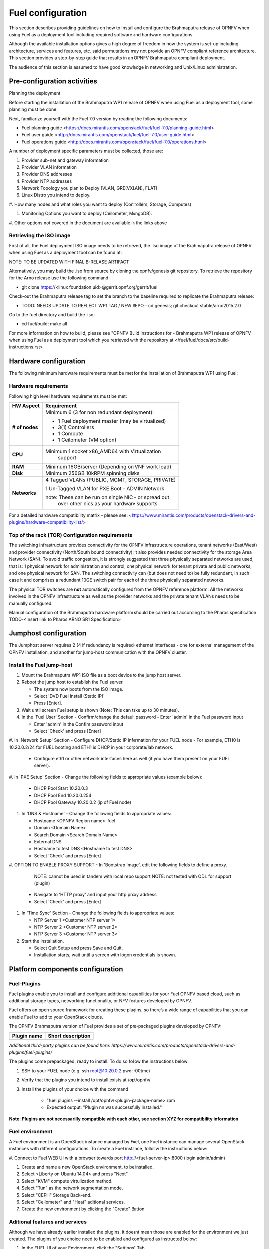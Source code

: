 
Fuel configuration
==================
This section describes providing guidelines on how to install and
configure the Brahmaputra release of OPNFV when using Fuel as a
deployment tool including required software and hardware
configurations.

Although the available installation options gives a high degree of
freedom in how the system is set-up including architecture, services
and features, etc. said permutations may not provide an OPNFV
compliant reference architecture. This section provides a
step-by-step guide that results in an OPNFV Brahmaputra compliant
deployment.

The audience of this section is assumed to have good knowledge in
networking and Unix/Linux administration.

Pre-configuration activities
-----------------------------

Planning the deployment

Before starting the installation of the Brahmaputra WP1 release of
OPNFV when using Fuel as a deployment tool, some planning must be
done.

Next, familiarize yourself with the Fuel 7.0 version by reading the
following documents:

- Fuel planning guide
  <https://docs.mirantis.com/openstack/fuel/fuel-7.0/planning-guide.html>

- Fuel user guide
  <http://docs.mirantis.com/openstack/fuel/fuel-7.0/user-guide.html>

- Fuel operations guide
  <http://docs.mirantis.com/openstack/fuel/fuel-7.0/operations.html>


A number of deployment specific parameters must be collected, those are:

#.     Provider sub-net and gateway information

#.     Provider VLAN information

#.     Provider DNS addresses

#.     Provider NTP addresses

#.     Network Topology you plan to Deploy (VLAN, GRE(VXLAN), FLAT)

#.     Linux Distro you intend to deploy.

#.     How many nodes and what roles you want to deploy (Controllers,
Storage, Computes)

#.     Monitoring Options you want to deploy (Ceilometer, MongoDB).

#.     Other options not covered in the document are available in the
links above


Retrieving the ISO image
^^^^^^^^^^^^^^^^^^^^^^^^
First of all, the Fuel deployment ISO image needs to be retrieved, the
.iso image of the Brahmaputra release of OPNFV when using Fuel as
a deployment tool can be found at:

NOTE: TO BE UPDATED WITH FINAL B-RELASE ARTIFACT

Alternatively, you may build the .iso from source by cloning the
opnfv/genesis git repository.  To retrieve the repository for the Arno
release use the following command:

- git clone https://<linux foundation uid>@gerrit.opnf.org/gerrit/fuel

Check-out the Brahmaputra release tag to set the branch to the
baseline required to replicate the Brahmaputra release:

- TODO: NEEDS UPDATE TO REFLECT WP1 TAG / NEW REPO - cd genesis; git
  checkout stable/arno2015.2.0

Go to the fuel directory and build the .iso:

- cd fuel/build; make all

For more information on how to build, please see "OPNFV Build
instructions for - Brahmaputra WP1 release of OPNFV when using Fuel as
a deployment tool which you retrieved with the repository at
</fuel/fuel/docs/src/build-instructions.rst>


Hardware configuration
----------------------
The following minimum hardware requirements must be met for the
installation of Brahmaputra WP1 using Fuel:

Hardware requirements
^^^^^^^^^^^^^^^^^^^^^
Following high level hardware requirements must be met:

+--------------------+------------------------------------------------------+
| **HW Aspect**      | **Requirement**                                      |
|                    |                                                      |
+--------------------+------------------------------------------------------+
| **# of nodes**     | Minimum 6 (3 for non redundant deployment):          |
|                    |                                                      |
|                    | - 1 Fuel deployment master (may be virtualized)      |
|                    |                                                      |
|                    | - 3(1) Controllers                                   |
|                    |                                                      |
|                    | - 1 Compute                                          |
|                    |                                                      |
|                    | - 1 Ceilometer (VM option)                           |
+--------------------+------------------------------------------------------+
| **CPU**            | Minimum 1 socket x86_AMD64 with Virtualization       |
|                    |   support                                            |
+--------------------+------------------------------------------------------+
| **RAM**            | Minimum 16GB/server (Depending on VNF work load)     |
|                    |                                                      |
+--------------------+------------------------------------------------------+
| **Disk**           | Minimum 256GB 10kRPM spinning disks                  |
|                    |                                                      |
+--------------------+------------------------------------------------------+
| **Networks**       | 4 Tagged VLANs (PUBLIC, MGMT, STORAGE, PRIVATE)      |
|                    |                                                      |
|                    | 1 Un-Tagged VLAN for PXE Boot - ADMIN Network        |
|                    |                                                      |
|                    | note: These can be run on single NIC - or spread out |
|                    |  over other nics as your hardware supports           |
+--------------------+------------------------------------------------------+

For a detailed hardware compatibility matrix - please see:
<https://www.mirantis.com/products/openstack-drivers-and-plugins/hardware-compatibility-list/>

Top of the rack (TOR) Configuration requirements
^^^^^^^^^^^^^^^^^^^^^^^^^^^^^^^^^^^^^^^^^^^^^^^^
The switching infrastructure provides connectivity for the OPNFV
infrastructure operations, tenant networks (East/West) and provider
connectivity (North/South bound connectivity); it also provides needed
connectivity for the storage Area Network (SAN). To avoid traffic
congestion, it is strongly suggested that three physically separated
networks are used, that is: 1 physical network for administration and
control, one physical network for tenant private and public networks,
and one physical network for SAN. The switching connectivity can (but
does not need to) be fully redundant, in such case it and comprises a
redundant 10GE switch pair for each of the three physically separated
networks.

The physical TOR switches are **not** automatically configured from
the OPNFV reference platform. All the networks involved in the OPNFV
infrastructure as well as the provider networks and the private tenant
VLANs needs to be manually configured.

Manual configuration of the Brahmaputra hardware platform should
be carried out according to the Pharos specification TODO-<insert link
to Pharos ARNO SR1 Specification>

Jumphost configuration
-----------------------
The Jumphost server requires 2 (4 if redundancy is required) ethernet interfaces - one for external management of the OPNFV installation, and another for jump-host communication with the OPNFV cluster.

Install the Fuel jump-host
^^^^^^^^^^^^^^^^^^^^^^^^^^
#. Mount the Brahmaputra WP1 ISO file as a boot device to the jump host server.

#. Reboot the jump host to establish the Fuel server.

   - The system now boots from the ISO image.

   - Select 'DVD Fuel Install (Static IP)'

   - Press [Enter].

#. Wait until screen Fuel setup is shown (Note: This can take up to 30 minutes).

#. In the 'Fuel User' Section - Confirm/change the default password
   - Enter 'admin' in the Fuel password input

   - Enter 'admin' in the Confim password input

   - Select 'Check' and press [Enter]

#. In 'Network Setup' Section - Configure DHCP/Static IP information
for your FUEL node - For example, ETH0 is 10.20.0.2/24 for FUEL
booting and ETH1 is DHCP in your corporate/lab network.

   - Configure eth1 or other network interfaces here as well (if you
     have them present on your FUEL server).

#. In 'PXE Setup' Section - Change the following fields to appropriate
values (example below):

   - DHCP Pool Start 10.20.0.3

   - DHCP Pool End 10.20.0.254

   - DHCP Pool Gateway  10.20.0.2 (ip of Fuel node)

#. In 'DNS & Hostname' - Change the following fields to appropriate values:

   - Hostname <OPNFV Region name>-fuel

   - Domain <Domain Name>

   - Search Domain <Search Domain Name>

   - External DNS

   - Hostname to test DNS <Hostname to test DNS>

   - Select 'Check' and press [Enter]


#. OPTION TO ENABLE PROXY SUPPORT - In 'Bootstrap Image', edit the
following fields to define a proxy.

        NOTE: cannot be used in tandem with local repo support
        NOTE: not tested with ODL for support (plugin)

   - Navigate to 'HTTP proxy' and input your http proxy address

   - Select 'Check' and press [Enter]


#. In 'Time Sync' Section - Change the following fields to appropriate values:

   - NTP Server 1 <Customer NTP server 1>

   - NTP Server 2 <Customer NTP server 2>

   - NTP Server 3 <Customer NTP server 3>

#. Start the installation.

   - Select Quit Setup and press Save and Quit.

   - Installation starts, wait until a screen with logon credentials is shown.

Platform components configuration
---------------------------------

Fuel-Plugins
^^^^^^^^^^^^
Fuel plugins enable you to install and configure additional capabilities for
your Fuel OPNFV based cloud, such as additional storage types, networking
functionality, or NFV features developed by OPNFV.

Fuel offers an open source framework for creating these plugins, so there’s a wide range of capabilities that you can enable Fuel to add to your OpenStack clouds.

The OPNFV Brahmaputra version of Fuel provides a set of pre-packaged plugins developed by OPNFV:

+--------------------+------------------------------------------------------+
|  **Plugin name**   | **Short description**                                |
|                    |                                                      |
+--------------------+------------------------------------------------------+
|                    |                                                      |
|                    |                                                      |
+--------------------+------------------------------------------------------+
*Additional third-party plugins can be found here:*
*https://www.mirantis.com/products/openstack-drivers-and-plugins/fuel-plugins/*

The plugins come prepackaged, ready to install. To do so follow the instructions below:

#. SSH to your FUEL node (e.g. ssh root@10.20.0.2  pwd: r00tme)

#. Verify that the plugins you intend to install exists at /opt/opnfv/

#. Install the plugins of your choice with the command

    - "fuel plugins --install /opt/opnfv/<plugin-package-name>.rpm

    - Expected output: "Plugin nn was successfully installed."

**Note: Plugins are not necessarilly compatible with each other, see section XYZ
for compatibility information**

Fuel environment
^^^^^^^^^^^^^^^^
A Fuel environment is an OpenStack instance managed by Fuel, one Fuel instance can manage several OpenStack instances with different configurations.
To create a Fuel instance, follollw the instructions below:

#. Connect to Fuel WEB UI with a browser towards port
http://<fuel-server-ip>:8000 (login admin/admin)

#. Create and name a new OpenStack environment, to be installed.

#. Select <Liberty on Ubuntu 14.04> and press "Next"

#. Select "KVM" compute virtulization method.

#. Select "Tun" as the network segmentation mode.

#. Select "CEPH" Storage Back-end.

#. Select "Ceilometer" and "Heat" aditional services.

#. Create the new environment by clicking the "Create" Button

Aditional features and services
^^^^^^^^^^^^^^^^^^^^^^^^^^^^^^^
Although we have already earlier installed the plugins, it doesnt mean those
are enabled for the environment we just created. The plugins of you choice need to be enabled and configured as instructed below:

#. In the FUEL UI of your Enviornment, click the "Settings" Tab

#. On the left hand side, select the name of the plugin you want enable and
click, "enable".

#. Configure the plugins according to the respective feature configuration
sections in this document.

#. Click "Save Settings" at the bottom to Save your changes

**Note: Plugins are not necessarilly compatible with each other, see section XYZ
for compatibility information**

Networking
^^^^^^^^^^
Configure your network settings as instructed below:

#. Open the networks tab.

#. Update the Public network configuration.

    Change the following fields to appropriate values:

    - IP Range Start to <Public IP Address start>

    - IP Range End to <Public IP Address end>

    - CIDR to <CIDR for Public IP Addresses>

    - Check VLAN tagging.

    - Set appropriate VLAN id.

    - Gateway to <Gateway for Public IP Addresses>

    - Set floating ip ranges

#. Update the Storage Network Configuration

    - Set CIDR to appropriate value  (default 192.168.1.0/24)

    - Set vlan to appropriate value  (default 102)

#. Update the Management network configuration.

    - Set CIDR to appropriate value (default 192.168.0.0/24)

    - Check VLAN tagging.

    - Set appropriate VLAN id. (default 101)

#. Update the Private Network Information

    - Set CIDR to appropriate value (default 192.168.2.0/24

    - Check and set VLAN tag appropriately (default 103)

#. Update the Neutron L3 configuration.

    - Set Internal network CIDR to an appropriate value

    - Set Internal network gateway to an appropriate value

    - Set Guest OS DNS Server values appropriately

#. Save Settings

#. Open the "setings tab"

#. On the left hand pane, select DNS-settings and enter the upstream DNS
address(es) and click "save settings" at the bottom.

#. On the left hand pane, select NTP-settings and enter the upstream NTP
address(es) and click "save settings" at the bottom.

Node allocation
^^^^^^^^^^^^^^^
Now, it is time to allocate the nodes in your OPNFV cluster to OpenStack-, SDN-, and other feature/service roles. To do so, follow the instructions below:

#. Enable PXE booting
   - For every controller and compute server: enable PXE Booting as
     the first boot device in the BIOS boot order menu and hard disk
     as the second boot device in the same menu.

#. Power-cycle all controller- servers and compute servers

#. Wait for the availability of nodes showing up in the Fuel GUI.
   - Wait until all nodes are displayed in top right corner of the
     Fuel GUI: <total number of server> TOTAL NODES and <total number
     of servers> UNALLOCATED NODES.

#. Click on the "Nodes" Tab in the FUEL WEB UI.

#. Assign roles.
   - Click on "Add Nodes" button
   - Check "Controller" and the "Storage-Ceph OSD"  in the Assign Roles Section
   - In case you have enabled one of the SDN features/sevices plugins, check
     the controller roles for the respective SDN service.
   - Check the 3 Nodes you want to act as Controllers from the bottom half of the screen
   - Click <Apply Changes>.
   - Click on "Add Nodes" button
   - Check "Compute" in the Assign Roles Section
    - Check the Nodes that you want to act as Computes from the bottom half of the screen
    - Click <Apply Changes>.

#. Configure interfaces.
   - Check Select <All> to select all nodes
   - Click <Configure Interfaces>
   - Screen Configure interfaces on number of <number of nodes> nodes is shown.
   - Assign interfaces (bonded) for mgmt-, admin-, private-, public-
     and storage networks
   - Note: Set MTU level to at least MTU=1458 (recommended
           MTU=1450 for SDN over VXLAN Usage)
   - Click Apply

Off-line deployment
^^^^^^^^^^^^^^^^^^^
The OPNFV Brahmaputra version of Fuel can be deployed uing on-line upstream
repositories (default) or off-line using built-in local repositories on the
Fuel jump-start server.

If you do not have Internet connectivitey, or for other reasons want to perform an off-line deployment - follow the instructions below:

#.  In the Fuel UI of your Environment, click the Settings Tab and
 on the left hand pane - select the Repositories tab.
    - Replace the URI values for the "Name" values outlined below:
    - "ubuntu" URI="deb http://<ip-of-fuel-server>:8080/ubuntu-part trusty main"
    - "ubuntu-security" URI="deb
      http://<ip-of-fuel-server>:8080/ubuntu-part trusty main"
    - "ubuntu-updates" URI="deb
      http://<ip-of-fuel-server>:8080/ubuntu-part trusty main"
    - "mos-updates"  URI="deb
      http://<ip-of-fuel-server>:8080/mos-ubuntu mos6.1-updates main
      restricted"
    - "mos-security" URI="deb
      http://<ip-of-fuel-server>:8080/mos-ubuntu mos6.1-security main
      restricted"
    - "mos-holdback" URI="deb
      http://<ip-of-fuel-server>:8080/mos-ubuntu mos6.1-holdback main
      restricted"
    - Click "Save Settings" at the bottom to Save your changes

Deployment
^^^^^^^^^^
You should now be ready to deploy your OPNFV Brahmaputra environment - but before doing so you may want to verify your network settings. Follow the instructions below to verify your settings and start the deployment:

#.  From the FUEL UI in your Environment, Select the Networks Tab
    - At the bottom of the page, Select "Verify Networks"
    - Continue to fix your topology (physical switch, etc) until the
      "Verification Succeeded - Your network is configured correctly"
      message is shown.

#. Deploy the environment.
   - In the Fuel GUI, click on the Dashboard Tab.
   - Click on 'Deploy Changes' in the 'Ready to Deploy?' Section
   - Examine any information notice that pops up and click 'Deploy'
   - Wait for your deployment to complete, you can view the 'Dashboard'
     Tag to see the progress and status of your deployment.

Post-installation checks
^^^^^^^^^^^^^^^^^^^^^^^^
#. Perform system health-check
   - Click the "Health Check" tab inside your Environment in the FUEL Web UI
   - Check "Select All" and Click "Run Tests"
   - Allow tests to run and investigate results where appropriate

#. Consult the feature sections in this document for any post-install
   configurations or health-checks

Feature/Service/Plugin compatibility
------------------------------------

Platform anf feature/services roles
-----------------------------------
